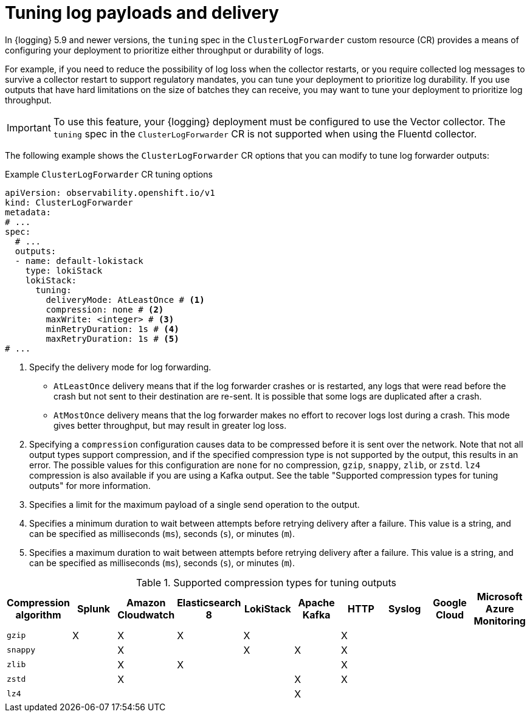 // Module included in the following assemblies:
//
// * observability/logging/log_collection_forwarding/configuring-log-forwarding.adoc

:_mod-docs-content-type: REFERENCE
[id="logging-delivery-tuning_{context}"]
= Tuning log payloads and delivery

In {logging} 5.9 and newer versions, the `tuning` spec in the `ClusterLogForwarder` custom resource (CR) provides a means of configuring your deployment to prioritize either throughput or durability of logs.

For example, if you need to reduce the possibility of log loss when the collector restarts, or you require collected log messages to survive a collector restart to support regulatory mandates, you can tune your deployment to prioritize log durability. If you use outputs that have hard limitations on the size of batches they can receive, you may want to tune your deployment to prioritize log throughput.

[IMPORTANT]
====
To use this feature, your {logging} deployment must be configured to use the Vector collector. The `tuning` spec in the `ClusterLogForwarder` CR is not supported when using the Fluentd collector.
====

The following example shows the `ClusterLogForwarder` CR options that you can modify to tune log forwarder outputs:

.Example `ClusterLogForwarder` CR tuning options
[source,yaml]
----
apiVersion: observability.openshift.io/v1
kind: ClusterLogForwarder
metadata:
# ...
spec:
  # ...
  outputs:
  - name: default-lokistack
    type: lokiStack
    lokiStack:
      tuning:
        deliveryMode: AtLeastOnce # <1>
        compression: none # <2>
        maxWrite: <integer> # <3>
        minRetryDuration: 1s # <4>
        maxRetryDuration: 1s # <5>
# ...
----
<1> Specify the delivery mode for log forwarding.
** `AtLeastOnce` delivery means that if the log forwarder crashes or is restarted, any logs that were read before the crash but not sent to their destination are re-sent. It is possible that some logs are duplicated after a crash.
** `AtMostOnce` delivery means that the log forwarder makes no effort to recover logs lost during a crash. This mode gives better throughput, but may result in greater log loss.
<2> Specifying a `compression` configuration causes data to be compressed before it is sent over the network. Note that not all output types support compression, and if the specified compression type is not supported by the output, this results in an error. The possible values for this configuration are `none` for no compression, `gzip`, `snappy`, `zlib`, or `zstd`. `lz4` compression is also available if you are using a Kafka output. See the table "Supported compression types for tuning outputs" for more information.
<3> Specifies a limit for the maximum payload of a single send operation to the output.
<4> Specifies a minimum duration to wait between attempts before retrying delivery after a failure. This value is a string, and can be specified as milliseconds (`ms`), seconds (`s`), or minutes (`m`).
<5> Specifies a maximum duration to wait between attempts before retrying delivery after a failure. This value is a string, and can be specified as milliseconds (`ms`), seconds (`s`), or minutes (`m`).

.Supported compression types for tuning outputs
[options="header"]
|===
|Compression algorithm |Splunk |Amazon Cloudwatch |Elasticsearch 8 |LokiStack |Apache Kafka |HTTP |Syslog |Google Cloud |Microsoft Azure Monitoring

|`gzip`
|X
|X
|X
|X
|
|X
|
|
|

|`snappy`
|
|X
|
|X
|X
|X
|
|
|

|`zlib`
|
|X
|X
|
|
|X
|
|
|

|`zstd`
|
|X
|
|
|X
|X
|
|
|

|`lz4`
|
|
|
|
|X
|
|
|
|

|===
